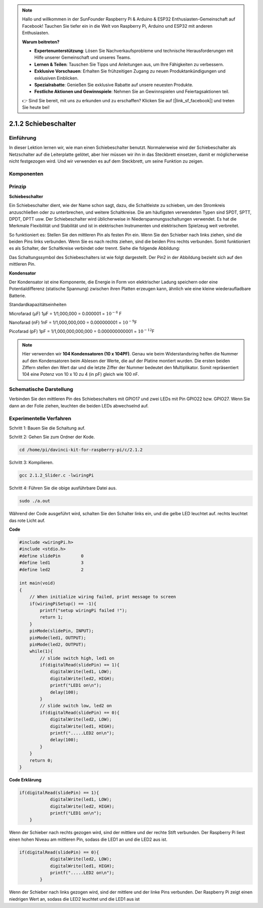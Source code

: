 .. note::

    Hallo und willkommen in der SunFounder Raspberry Pi & Arduino & ESP32 Enthusiasten-Gemeinschaft auf Facebook! Tauchen Sie tiefer ein in die Welt von Raspberry Pi, Arduino und ESP32 mit anderen Enthusiasten.

    **Warum beitreten?**

    - **Expertenunterstützung**: Lösen Sie Nachverkaufsprobleme und technische Herausforderungen mit Hilfe unserer Gemeinschaft und unseres Teams.
    - **Lernen & Teilen**: Tauschen Sie Tipps und Anleitungen aus, um Ihre Fähigkeiten zu verbessern.
    - **Exklusive Vorschauen**: Erhalten Sie frühzeitigen Zugang zu neuen Produktankündigungen und exklusiven Einblicken.
    - **Spezialrabatte**: Genießen Sie exklusive Rabatte auf unsere neuesten Produkte.
    - **Festliche Aktionen und Gewinnspiele**: Nehmen Sie an Gewinnspielen und Feiertagsaktionen teil.

    👉 Sind Sie bereit, mit uns zu erkunden und zu erschaffen? Klicken Sie auf [|link_sf_facebook|] und treten Sie heute bei!

2.1.2 Schiebeschalter
=======================

Einführung
------------

In dieser Lektion lernen wir, wie man einen Schiebeschalter benutzt. Normalerweise wird der Schiebeschalter als Netzschalter auf die Leiterplatte gelötet, aber hier müssen wir ihn in das Steckbrett einsetzen, damit er möglicherweise nicht festgezogen wird. Und wir verwenden es auf dem Steckbrett, um seine Funktion zu zeigen.

Komponenten
--------------------

.. image:: ../img/list_2.1.2_slide_switch.png


Prinzip
---------

**Schiebeschalter**

.. image:: ../img/image156.jpeg

Ein Schiebeschalter dient, wie der Name schon sagt, dazu, die Schaltleiste zu schieben, um den Stromkreis anzuschließen oder zu unterbrechen, und weitere Schaltkreise. Die am häufigsten verwendeten Typen sind SPDT, SPTT, DPDT, DPTT usw. Der Schiebeschalter wird üblicherweise in Niederspannungsschaltungen verwendet. Es hat die Merkmale Flexibilität und Stabilität und ist in elektrischen Instrumenten und elektrischem Spielzeug weit verbreitet.

So funktioniert es: Stellen Sie den mittleren Pin als festen Pin ein. Wenn Sie den Schieber nach links ziehen, sind die beiden Pins links verbunden. Wenn Sie es nach rechts ziehen, sind die beiden Pins rechts verbunden. Somit funktioniert es als Schalter, der Schaltkreise verbindet oder trennt. Siehe die folgende Abbildung:

.. image:: ../img/image304.png


Das Schaltungssymbol des Schiebeschalters ist wie folgt dargestellt. Der Pin2 in der Abbildung bezieht sich auf den mittleren Pin.

.. image:: ../img/image159.png


**Kondensator**

Der Kondensator ist eine Komponente, die Energie in Form von elektrischer Ladung speichern oder eine Potentialdifferenz (statische Spannung) zwischen ihren Platten erzeugen kann, ähnlich wie eine kleine wiederaufladbare Batterie.

Standardkapazitätseinheiten

Microfarad (μF) 1μF = 1/1,000,000 = 0.000001 = :math:`10^{- 6}` F

Nanofarad (nF) 1nF = 1/1,000,000,000 = 0.000000001 = :math:`10^{- 9}`\ F

Picofarad (pF) 1pF = 1/1,000,000,000,000 = 0.000000000001 =
:math:`10^{- 12}`\ F

.. note::
    Hier verwenden wir **104 Kondensatoren (10 x 10\ 4\ PF)**. 
    Genau wie beim Widerstandsring helfen die Nummer auf den Kondensatoren beim Ablesen der Werte, 
    die auf der Platine montiert wurden. Die ersten beiden Ziffern stellen den Wert dar und die letzte Ziffer der Nummer bedeutet den Multiplikator. 
    Somit repräsentiert 104 eine Potenz von 10 x 10 zu 4 (in pF) gleich wie 100 nF.

Schematische Darstellung
-------------------------------------------

Verbinden Sie den mittleren Pin des Schiebeschalters mit GPIO17 und zwei LEDs mit Pin GPIO22 bzw. GPIO27. 
Wenn Sie dann an der Folie ziehen, leuchten die beiden LEDs abwechselnd auf.

.. image:: ../img/image305.png


.. image:: ../img/image306.png


Experimentelle Verfahren
-----------------------------------

Schritt 1: Bauen Sie die Schaltung auf.

.. image:: ../img/image161.png
    :width: 800


Schritt 2: Gehen Sie zum Ordner der Kode.

.. raw:: html

   <run></run>

.. code-block::

    cd /home/pi/davinci-kit-for-raspberry-pi/c/2.1.2

Schritt 3: Kompilieren.

.. raw:: html

   <run></run>

.. code-block::

    gcc 2.1.2_Slider.c -lwiringPi 

Schritt 4: Führen Sie die obige ausführbare Datei aus.

.. raw:: html

   <run></run>

.. code-block::

    sudo ./a.out

Während der Code ausgeführt wird, schalten Sie den Schalter links ein, und die gelbe LED leuchtet auf. rechts leuchtet das rote Licht auf.

**Code**

.. code-block:: c

    #include <wiringPi.h>
    #include <stdio.h>
    #define slidePin        0
    #define led1            3
    #define led2            2

    int main(void)
    {
        // When initialize wiring failed, print message to screen
        if(wiringPiSetup() == -1){
            printf("setup wiringPi failed !");
            return 1;
        }
        pinMode(slidePin, INPUT);
        pinMode(led1, OUTPUT);
        pinMode(led2, OUTPUT);
        while(1){
            // slide switch high, led1 on
            if(digitalRead(slidePin) == 1){
                digitalWrite(led1, LOW);
                digitalWrite(led2, HIGH);
                printf("LED1 on\n");
                delay(100);
            }
            // slide switch low, led2 on
            if(digitalRead(slidePin) == 0){
                digitalWrite(led2, LOW);
                digitalWrite(led1, HIGH);
                printf(".....LED2 on\n");
                delay(100);
            }
        }
        return 0;
    }

**Code Erklärung**


.. code-block:: c

    if(digitalRead(slidePin) == 1){
                digitalWrite(led1, LOW);
                digitalWrite(led2, HIGH);
                printf("LED1 on\n");
        }

Wenn der Schieber nach rechts gezogen wird, sind der mittlere und der rechte Stift verbunden. Der Raspberry Pi liest einen hohen Niveau am mittleren Pin, sodass die LED1 an und die LED2 aus ist.

.. code-block:: c

    if(digitalRead(slidePin) == 0){
                digitalWrite(led2, LOW);
                digitalWrite(led1, HIGH);
                printf(".....LED2 on\n");
            }

Wenn der Schieber nach links gezogen wird, sind der mittlere und der linke Pins verbunden. Der Raspberry Pi zeigt einen niedrigen Wert an, sodass die LED2 leuchtet und die LED1 aus ist


